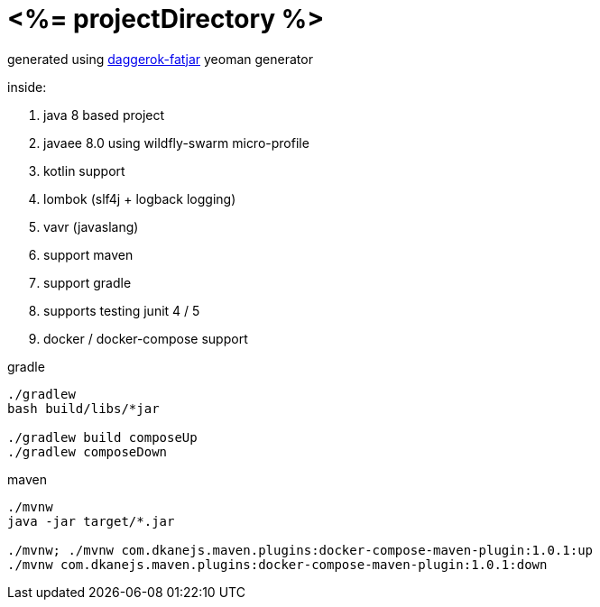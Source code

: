 = <%= projectDirectory %>

//tag::content[]

generated using link:https://github.com/daggerok/generator-daggerok-fatjar/[daggerok-fatjar] yeoman generator

inside:

. java 8 based project
. javaee 8.0 using wildfly-swarm micro-profile
. kotlin support
. lombok (slf4j + logback logging)
. vavr (javaslang)
. support maven
. support gradle
. supports testing junit 4 / 5
. docker / docker-compose support

.gradle
----
./gradlew
bash build/libs/*jar

./gradlew build composeUp
./gradlew composeDown
----

.maven
----
./mvnw
java -jar target/*.jar

./mvnw; ./mvnw com.dkanejs.maven.plugins:docker-compose-maven-plugin:1.0.1:up
./mvnw com.dkanejs.maven.plugins:docker-compose-maven-plugin:1.0.1:down
----

//end::content[]
